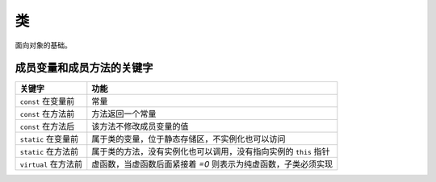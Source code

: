 类
====

面向对象的基础。

成员变量和成员方法的关键字
-------------------------

.. tabularcolumns:: |p{0.5\textwidth}|p{0.45\textwidth}|

+---------------------------------+----------------------------------------------------------------------------+
| 关键字                          | 功能                                                                       |
+=================================+============================================================================+
| ``const`` 在变量前              | 常量                                                                       |
+---------------------------------+----------------------------------------------------------------------------+
| ``const`` 在方法前              | 方法返回一个常量                                                           |
+---------------------------------+----------------------------------------------------------------------------+
| ``const`` 在方法后              | 该方法不修改成员变量的值                                                   |
+---------------------------------+----------------------------------------------------------------------------+
| ``static`` 在变量前             | 属于类的变量，位于静态存储区，不实例化也可以访问                           |
+---------------------------------+----------------------------------------------------------------------------+
| ``static`` 在方法前             | 属于类的方法，没有实例化也可以调用，没有指向实例的 ``this`` 指针           |
+---------------------------------+----------------------------------------------------------------------------+
| ``virtual`` 在方法前            | 虚函数，当虚函数后面紧接着 `=0` 则表示为纯虚函数，子类必须实现             |
+---------------------------------+----------------------------------------------------------------------------+
